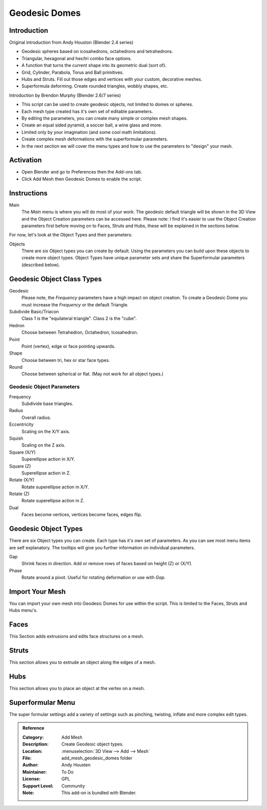 
**************
Geodesic Domes
**************


Introduction
============

Original introduction from Andy Houston (Blender 2.4 series)

- Geodesic spheres based on icosahedrons, octahedrons and tetrahedrons.
- Triangular, hexagonal and hex/tri combo face options.
- A function that turns the current shape into its geometric dual (sort of).
- Grid, Cylinder, Parabola, Torus and Ball primitives.
- Hubs and Struts. Fill out those edges and vertices with your custom, decorative meshes.
- Superformula deforming. Create rounded triangles, wobbly shapes, etc.

Introduction by Brendon Murphy (Blender 2.6/7 series)

- This script can be used to create geodesic objects, not limited to domes or spheres.
- Each mesh type created has it's own set of editable parameters.
- By editing the parameters, you can create many simple or complex mesh shapes.
- Create an equal sided pyramid, a soccer ball, a wine glass and more.
- Limited only by your imagination (and some cool math limitations).
- Create complex mesh deformations with the superformular parameters.
- In the next section we will cover the menu types and how to use the parameters to "design" your mesh.


Activation
==========

- Open Blender and go to Preferences then the Add-ons tab.
- Click Add Mesh then Geodesic Domes to enable the script.


Instructions
============

Main
   The *Main* menu is where you will do most of your work.
   The geodesic default triangle will be shown in the 3D View and the Object Creation parameters can be accessed here.
   Please note: I find it's easier to use the Object Creation parameters first before moving on to
   Faces, Struts and Hubs, these will be explained in the sections below.

For now, let's look at the Object Types and their parameters:

Objects
   There are six Object types you can create by default.
   Using the parameters you can build upon these objects to create more object types.
   Object Types have unique parameter sets and share the Superformular parameters (described below).


Geodesic Object Class Types
===========================

Geodesic
   Please note, the *Frequency* parameters have a high impact on object creation.
   To create a Geodesic Dome you must increase the *Frequency* or the default Triangle.

Subdivide Basic/Triacon
   Class 1 is the "equilateral triangle".
   Class 2 is the "cube".

Hedron
   Choose between Tetrahedron, Octahedron, Icosahedron.

Point
   Point (vertex), edge or face pointing upwards.

Shape
   Choose between tri, hex or star face types.

Round
   Choose between spherical or flat. (May not work for all object types.)


Geodesic Object Parameters
--------------------------

Frequency
   Subdivide base triangles.

Radius
   Overall radius.

Eccentricity
   Scaling on the X/Y axis.

Squish
   Scaling on the Z axis.

Square (X/Y)
   Superellipse action in X/Y.

Square (Z)
   Superellipse action in Z.

Rotate (X/Y)
   Rotate superellipse action in X/Y.

Rotate (Z)
   Rotate superellipse action in Z.

Dual
   Faces become vertices, vertices become faces, edges flip.


Geodesic Object Types
=====================

There are six Object types you can create.
Each type has it's own set of parameters.
As you can see most menu items are self explanatory.
The tooltips will give you further information on individual parameters.

Gap
   Shrink faces in direction.
   Add or remove rows of faces based on height (Z) or (X/Y).

Phase
   Rotate around a pivot.
   Useful for rotating deformation or use with *Gap*.


Import Your Mesh
================

You can import your own mesh into Geodesic Domes for use within the script.
This is limited to the Faces, Struts and Hubs menu's.


Faces
=====

This Section adds extrusions and edits face structures on a mesh.


Struts
======

This section allows you to extrude an object along the edges of a mesh.


Hubs
====

This section allows you to place an object at the vertex on a mesh.


Superformular Menu
==================

The super formular settings add a variety of settings such as pinching, twisting, inflate and
more complex edit types.


.. admonition:: Reference
   :class: refbox

   :Category:  Add Mesh
   :Description: Create Geodesic object types.
   :Location: :menuselection:`3D View --> Add --> Mesh`
   :File: add_mesh_geodesic_domes folder
   :Author: Andy Housten
   :Maintainer: To Do
   :License: GPL
   :Support Level: Community
   :Note: This add-on is bundled with Blender.
